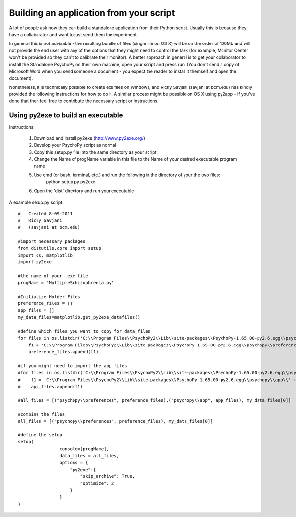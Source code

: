 .. _appFromScript:

Building an application from your script
==============================================

A lot of people ask how they can build a standalone application from their Python script. Usually this is because they have a collaborator and want to just send them the experiment.

In general this is not advisable - the resulting bundle of files (single file on OS X) will be on the order of 100Mb and will not provide the end user with any of the options that they might need to control the task (for example, Monitor Center won't be provided so they can't to calibrate their monitor). A better approach in general is to get your collaborator to install the Standalone PsychoPy on their own machine, open your script and press run. (You don't send a copy of Microsoft Word when you send someone a document - you expect the reader to install it themself and open the document).

Nonetheless, it is technically possible to create exe files on Windows, and Ricky Savjani (savjani at bcm.edu) has kindly provided the following instructions for how to do it. A similar process might be possible on OS X using py2app - if you've done that then feel free to contribute the necessary script or instructions.


Using py2exe to build an executable
-----------------------------------------

Instructions:

   #. Download and install py2exe (http://www.py2exe.org/)
   #. Develop your PsychoPy script as normal
   #. Copy this setup.py file into the same directory as your script
   #. Change the Name of progName variable in this file to the Name of your desired executable program name
   #. Use cmd (or bash, terminal, etc.) and run the following in the directory of your the two files:
           python setup.py py2exe
   #. Open the 'dist' directory and run your executable


A example setup.py script::

    #   Created 8-09-2011
    #   Ricky Savjani
    #   (savjani at bcm.edu)
    
    #import necessary packages
    from distutils.core import setup
    import os, matplotlib
    import py2exe
    
    #the name of your .exe file
    progName = 'MultipleSchizophrenia.py'
    
    #Initialize Holder Files
    preference_files = []
    app_files = []
    my_data_files=matplotlib.get_py2exe_datafiles()
    
    #define which files you want to copy for data_files 
    for files in os.listdir('C:\\Program Files\\PsychoPy2\\Lib\\site-packages\\PsychoPy-1.65.00-py2.6.egg\\psychopy\\preferences\\'):
        f1 = 'C:\\Program Files\\PsychoPy2\\Lib\\site-packages\\PsychoPy-1.65.00-py2.6.egg\\psychopy\\preferences\\' + files
        preference_files.append(f1)
    
    #if you might need to import the app files
    #for files in os.listdir('C:\\Program Files\\PsychoPy2\\Lib\\site-packages\\PsychoPy-1.65.00-py2.6.egg\\psychopy\\app\\'):
    #    f1 = 'C:\\Program Files\\PsychoPy2\\Lib\\site-packages\\PsychoPy-1.65.00-py2.6.egg\\psychopy\\app\\' + files
    #    app_files.append(f1)
    
    #all_files = [("psychopy\\preferences", preference_files),("psychopy\\app", app_files), my_data_files[0]]
    
    #combine the files
    all_files = [("psychopy\\preferences", preference_files), my_data_files[0]]
    
    #define the setup
    setup(
                    console=[progName],
                    data_files = all_files,
                    options = {
                        "py2exe":{
                            "skip_archive": True,
                            "optimize": 2
                        }
                    }
    )
